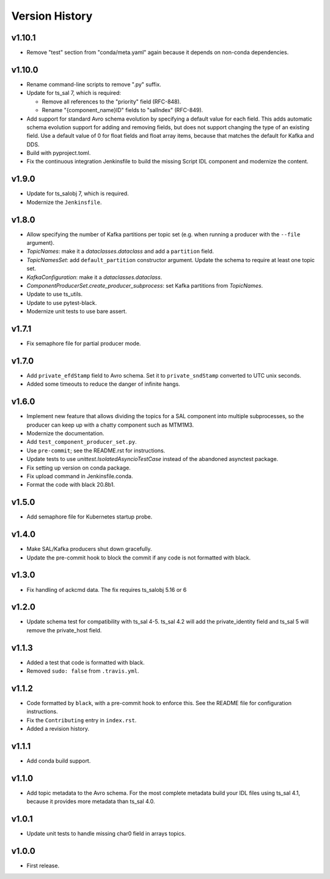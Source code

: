.. py:currentmodule:: lsst.ts.salkafka

.. _lsst.ts.salkafka.version_history:

###############
Version History
###############

v1.10.1
-------

* Remove "test" section from "conda/meta.yaml" again because it depends on non-conda dependencies.

v1.10.0
-------

* Rename command-line scripts to remove ".py" suffix.
* Update for ts_sal 7, which is required:

  * Remove all references to the "priority" field (RFC-848).
  * Rename "{component_name}ID" fields to "salIndex" (RFC-849).

* Add support for standard Avro schema evolution by specifying a default value for each field.
  This adds automatic schema evolution support for adding and removing fields, but does not support changing the type of an existing field.
  Use a default value of 0 for float fields and float array items, because that matches the default for Kafka and DDS.
* Build with pyproject.toml.
* Fix the continuous integration Jenkinsfile to build the missing Script IDL component and modernize the content.

v1.9.0
------

* Update for ts_salobj 7, which is required.
* Modernize the ``Jenkinsfile``.

v1.8.0
------

* Allow specifying the number of Kafka partitions per topic set (e.g. when running a producer with the ``--file`` argument).
* `TopicNames`: make it a `dataclasses.dataclass` and add a ``partition`` field.
* `TopicNamesSet`: add ``default_partition`` constructor argument.
  Update the schema to require at least one topic set.
* `KafkaConfiguration`: make it a `dataclasses.dataclass`.
* `ComponentProducerSet.create_producer_subprocess`: set Kafka partitions from `TopicNames`.
* Update to use ts_utils.
* Update to use pytest-black.
* Modernize unit tests to use bare assert.

v1.7.1
------

* Fix semaphore file for partial producer mode.

v1.7.0
------

* Add ``private_efdStamp`` field to Avro schema.
  Set it to ``private_sndStamp`` converted to UTC unix seconds.
* Added some timeouts to reduce the danger of infinite hangs.

v1.6.0
------

* Implement new feature that allows dividing the topics for a SAL component into multiple subprocesses,
  so the producer can keep up with a chatty component such as MTM1M3.
* Modernize the documentation.
* Add ``test_component_producer_set.py``.
* Use ``pre-commit``; see the README.rst for instructions.
* Update tests to use `unittest.IsolatedAsyncioTestCase` instead of the abandoned asynctest package.
* Fix setting up version on conda package.
* Fix upload command in Jenkinsfile.conda.
* Format the code with black 20.8b1.

v1.5.0
------

* Add semaphore file for Kubernetes startup probe.

v1.4.0
------

* Make SAL/Kafka producers shut down gracefully.
* Update the pre-commit hook to block the commit if any code is not formatted with black.

v1.3.0
------

* Fix handling of ackcmd data. The fix requires ts_salobj 5.16 or 6

v1.2.0
------

* Update schema test for compatibility with ts_sal 4-5.
  ts_sal 4.2 will add the private_identity field and ts_sal 5 will remove the private_host field.

v1.1.3
------

* Added a test that code is formatted with black.
* Removed ``sudo: false`` from ``.travis.yml``.

v1.1.2
------

* Code formatted by ``black``, with a pre-commit hook to enforce this. See the README file for configuration instructions.
* Fix the ``Contributing`` entry in ``index.rst``.
* Added a revision history.

v1.1.1
------

* Add conda build support.

v1.1.0
------

* Add topic metadata to the Avro schema.
  For the most complete metadata build your IDL files using ts_sal 4.1,
  because it provides more metadata than ts_sal 4.0.

v1.0.1
------

* Update unit tests to handle missing char0 field in arrays topics.

v1.0.0
------

* First release.
